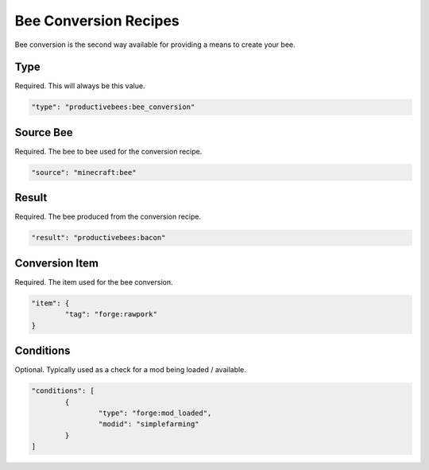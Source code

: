 Bee Conversion Recipes
**********************

Bee conversion is the second way available for providing a means to create your bee.

Type
====

Required. This will always be this value.

.. code-block:: javascript

        "type": "productivebees:bee_conversion"

Source Bee
==========

Required.  The bee to bee used for the conversion recipe.

.. code-block:: javascript

      "source": "minecraft:bee"


Result
======

Required.  The bee produced from the conversion recipe.

.. code-block:: javascript

      "result": "productivebees:bacon"


Conversion Item
===============

Required.  The item used for the bee conversion.

.. code-block:: javascript

        "item": {
                "tag": "forge:rawpork"
        }

Conditions
==========

Optional.  Typically used as a check for a mod being loaded / available.

.. code-block:: javascript

        "conditions": [
                {
                        "type": "forge:mod_loaded",
                        "modid": "simplefarming"
                }
        ]